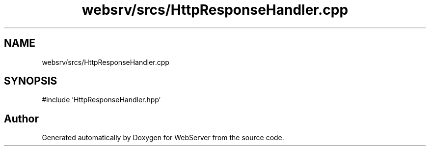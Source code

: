 .TH "websrv/srcs/HttpResponseHandler.cpp" 3 "WebServer" \" -*- nroff -*-
.ad l
.nh
.SH NAME
websrv/srcs/HttpResponseHandler.cpp
.SH SYNOPSIS
.br
.PP
\fR#include 'HttpResponseHandler\&.hpp'\fP
.br

.SH "Author"
.PP 
Generated automatically by Doxygen for WebServer from the source code\&.
